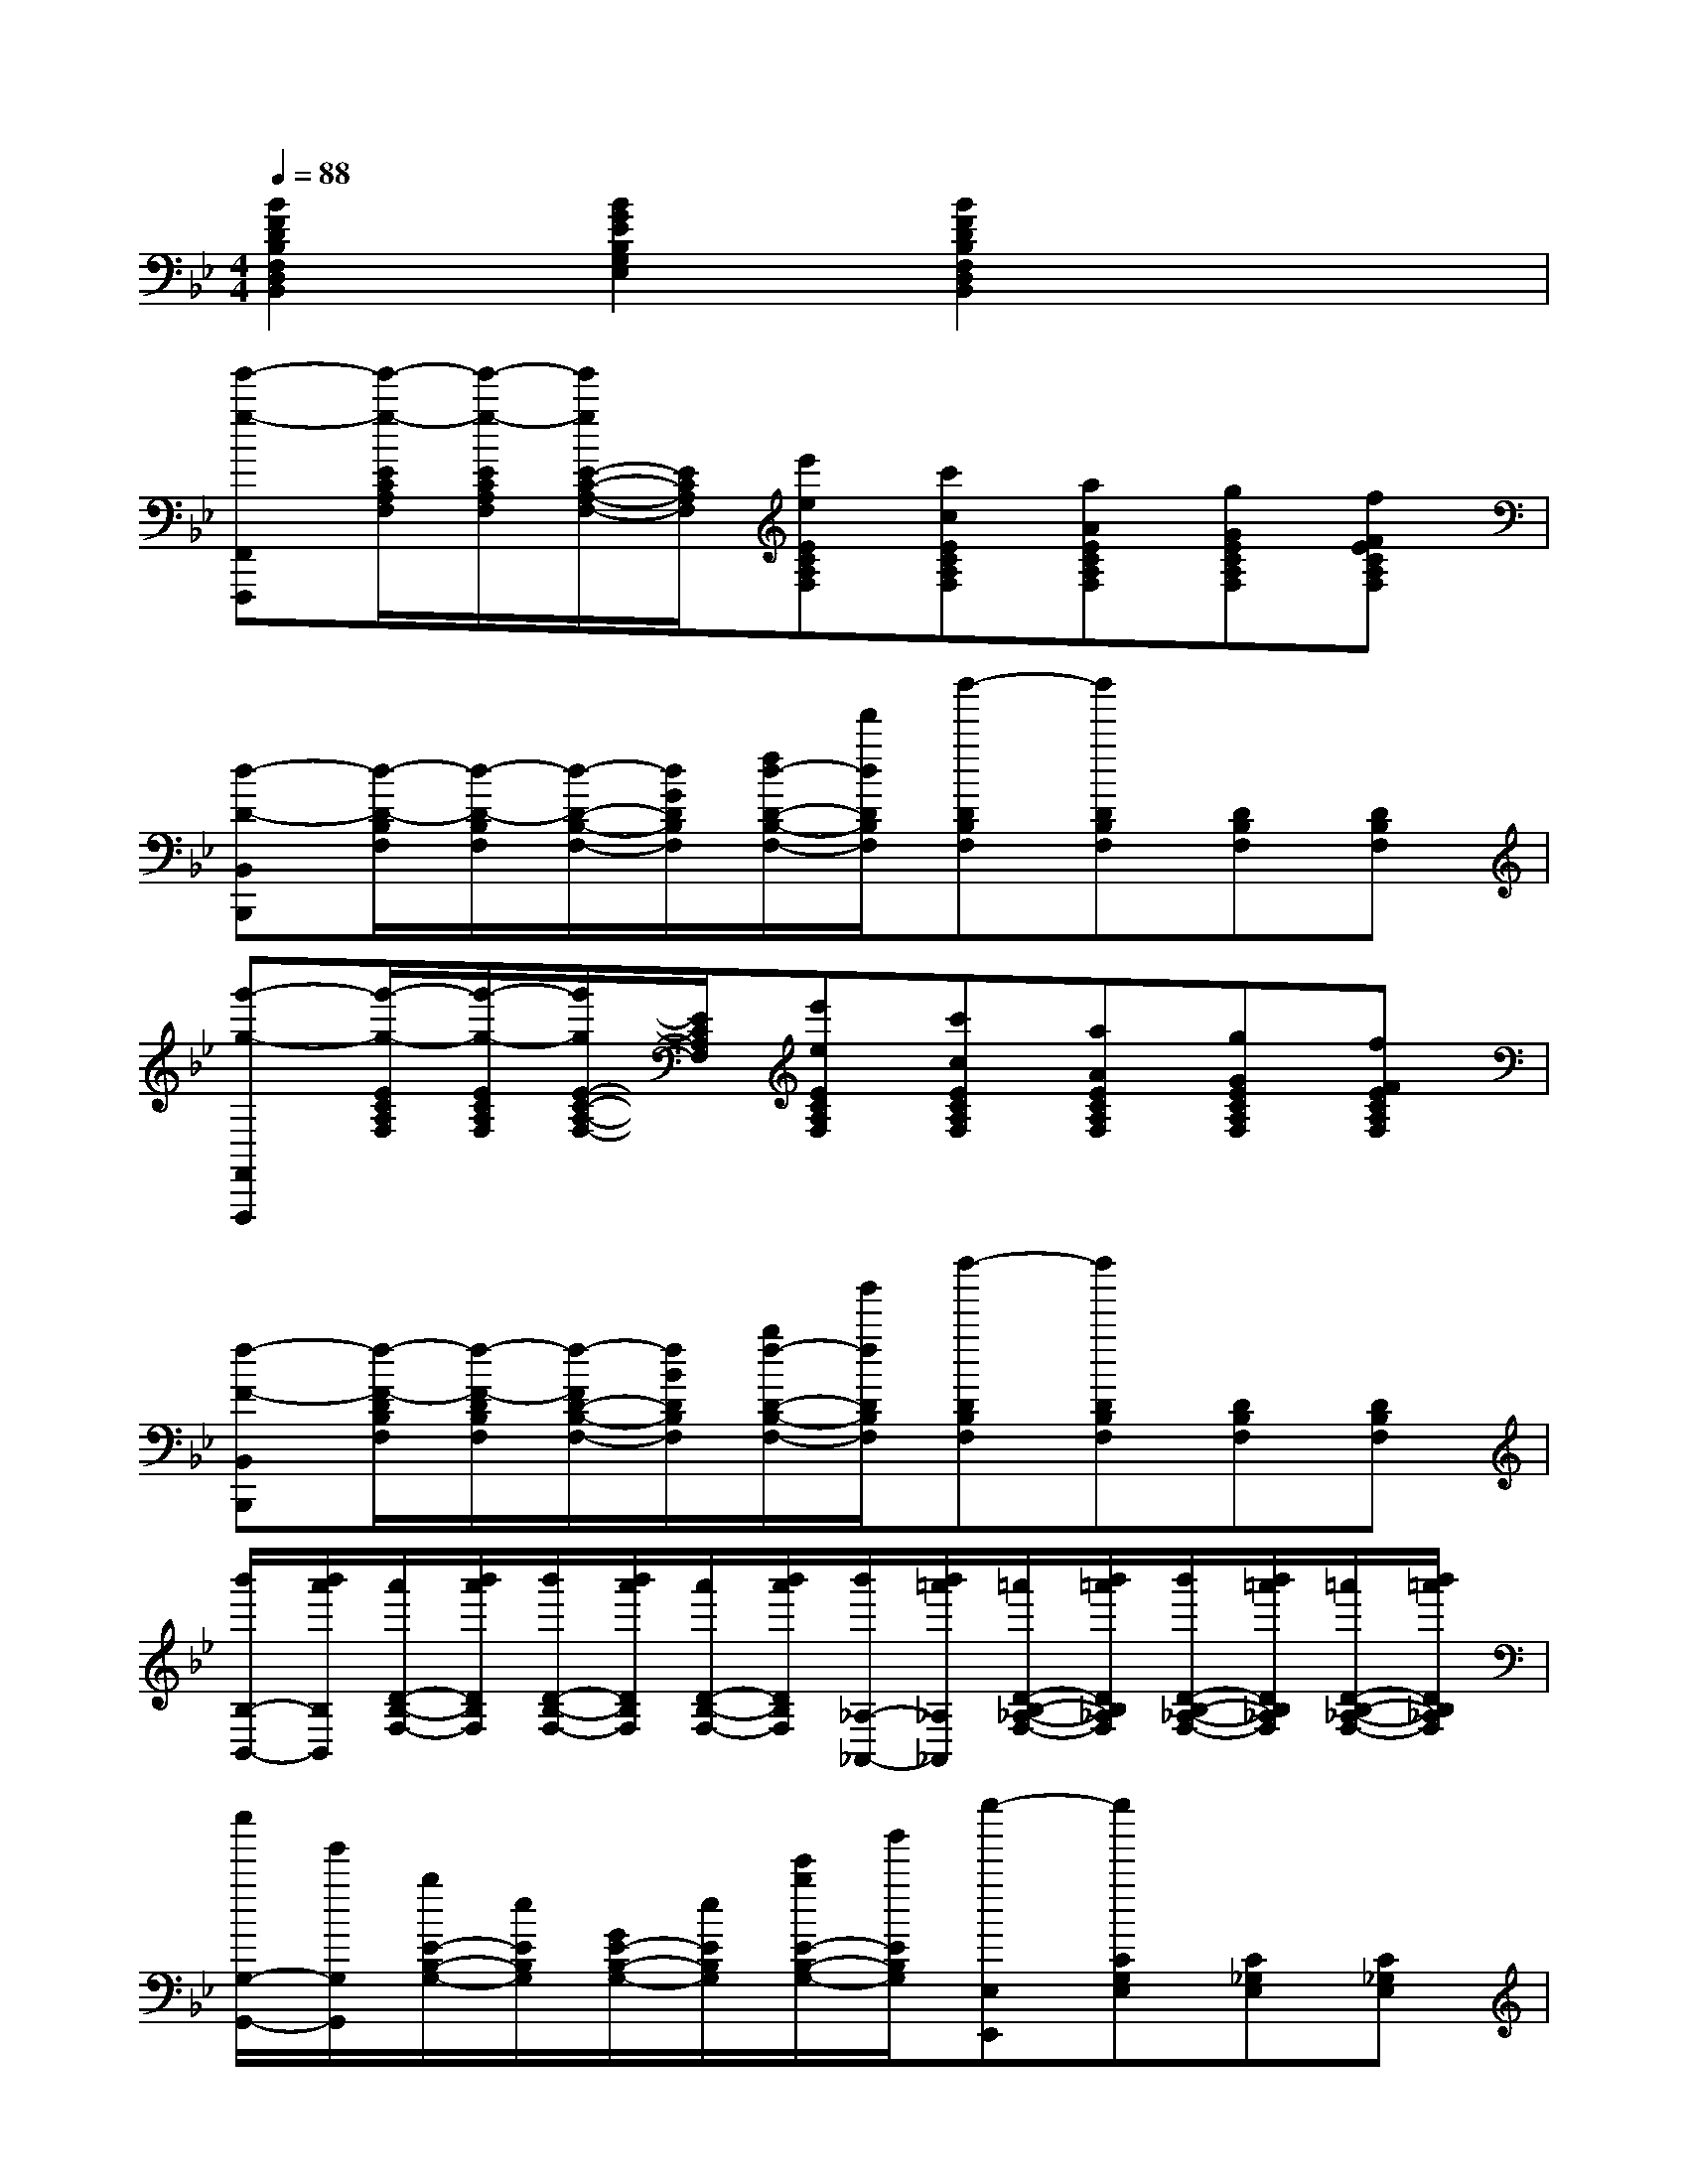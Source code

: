 X:1
T:
M:4/4
L:1/8
Q:1/4=88
K:Bb%2flats
V:1
[B2F2D2B,2F,2D,2B,,2][B2G2E2B,2G,2E,2][B2F2D2B,2F,2D,2B,,2]x2|
[g'-g-F,,F,,,][g'/2-g/2-E/2C/2A,/2F,/2][g'/2-g/2-E/2C/2A,/2F,/2][g'/2g/2E/2-C/2-A,/2-F,/2-][E/2C/2A,/2F,/2][e'eECA,F,][c'cECA,F,][aAECA,F,][gGECA,F,][fFECA,F,]|
[d-D-B,,B,,,][d/2-D/2-B,/2F,/2][d/2-D/2-B,/2F,/2][d/2-D/2-B,/2-F,/2-][d/2G/2D/2B,/2F,/2][f/2d/2-D/2-B,/2-F,/2-][f'/2d/2D/2B,/2F,/2][d''-DB,F,][d''DB,F,][DB,F,][DB,F,]|
[g'-g-F,,F,,,][g'/2-g/2-E/2C/2A,/2F,/2][g'/2-g/2-E/2C/2A,/2F,/2][g'/2g/2E/2-C/2-A,/2-F,/2-][E/2C/2A,/2F,/2][e'eECA,F,][c'cECA,F,][aAECA,F,][gGECA,F,][fFECA,F,]|
[f-F-B,,B,,,][f/2-F/2-D/2B,/2F,/2][f/2-F/2-D/2B,/2F,/2][f/2-F/2D/2-B,/2-F,/2-][f/2B/2D/2B,/2F,/2][b/2f/2-D/2-B,/2-F,/2-][b'/2f/2D/2B,/2F,/2][f''-DB,F,][f''DB,F,][DB,F,][DB,F,]|
[b'/2B,/2-B,,/2-][b'/2a'/2B,/2B,,/2][a'/2D/2-B,/2-F,/2-][b'/2a'/2D/2B,/2F,/2][b'/2D/2-B,/2-F,/2-][b'/2a'/2D/2B,/2F,/2][a'/2D/2-B,/2-F,/2-][b'/2a'/2D/2B,/2F,/2][b'/2_A,/2-_A,,/2-][b'/2=a'/2_A,/2_A,,/2][=a'/2D/2-B,/2-_A,/2-F,/2-][b'/2=a'/2D/2B,/2_A,/2F,/2][b'/2D/2-B,/2-_A,/2-F,/2-][b'/2=a'/2D/2B,/2_A,/2F,/2][=a'/2D/2-B,/2-_A,/2-F,/2-][b'/2=a'/2D/2B,/2_A,/2F,/2]|
[e''/2G,/2-G,,/2-][g'/2G,/2G,,/2][b/2E/2-B,/2-G,/2-][e/2E/2B,/2G,/2][G/2E/2-B,/2-G,/2-][e/2E/2B,/2G,/2][e'/2b/2E/2-B,/2-G,/2-][b'/2E/2B,/2G,/2][g''-E,E,,][g''CG,E,][C_G,E,][C_G,E,]|
[DB,F,]x3[=G2E2C2=A,2F,2][FA,F,-F,,-][ECF,F,,]|
[B2D2B,2F,2B,,2][BE-G,B,,-][cE_G,B,,][d2D2F,2B,,2]x2|
[BFDB,,B,,,]x[BFDB,,B,,,]x[B2=G2E2E,2E,,2][B2G2E2E,2E,,2]|
[dBFDB,,B,,,]x[BFDB,,B,,,]x[BFDB,,B,,,]x[BFDB,,B,,,]x|
[BGDG,G,,]x[BGDG,G,,]x[cA_GDD,D,,]x[cA_GDD,D,,]x|
[B=GEE,E,,]x[BGEE,E,,]x[ecGEC,C,,]x[cAFEF,-F,,-][F,F,,]|
[B2F2D2B,,2B,,,2][B2F2D2B,,2B,,,2][d2B2F2B,2B,,2][cAFEA,A,,][dBD_A,_A,,]|
[e2B2G2E2G,2G,,2][G2E2B,2E,2E,,2][G2E2B,2E,2E,,2][GECE,-E,,-][_GE,E,,]|
[FDB,F,F,,]x3[FEC=A,F,F,,]x3